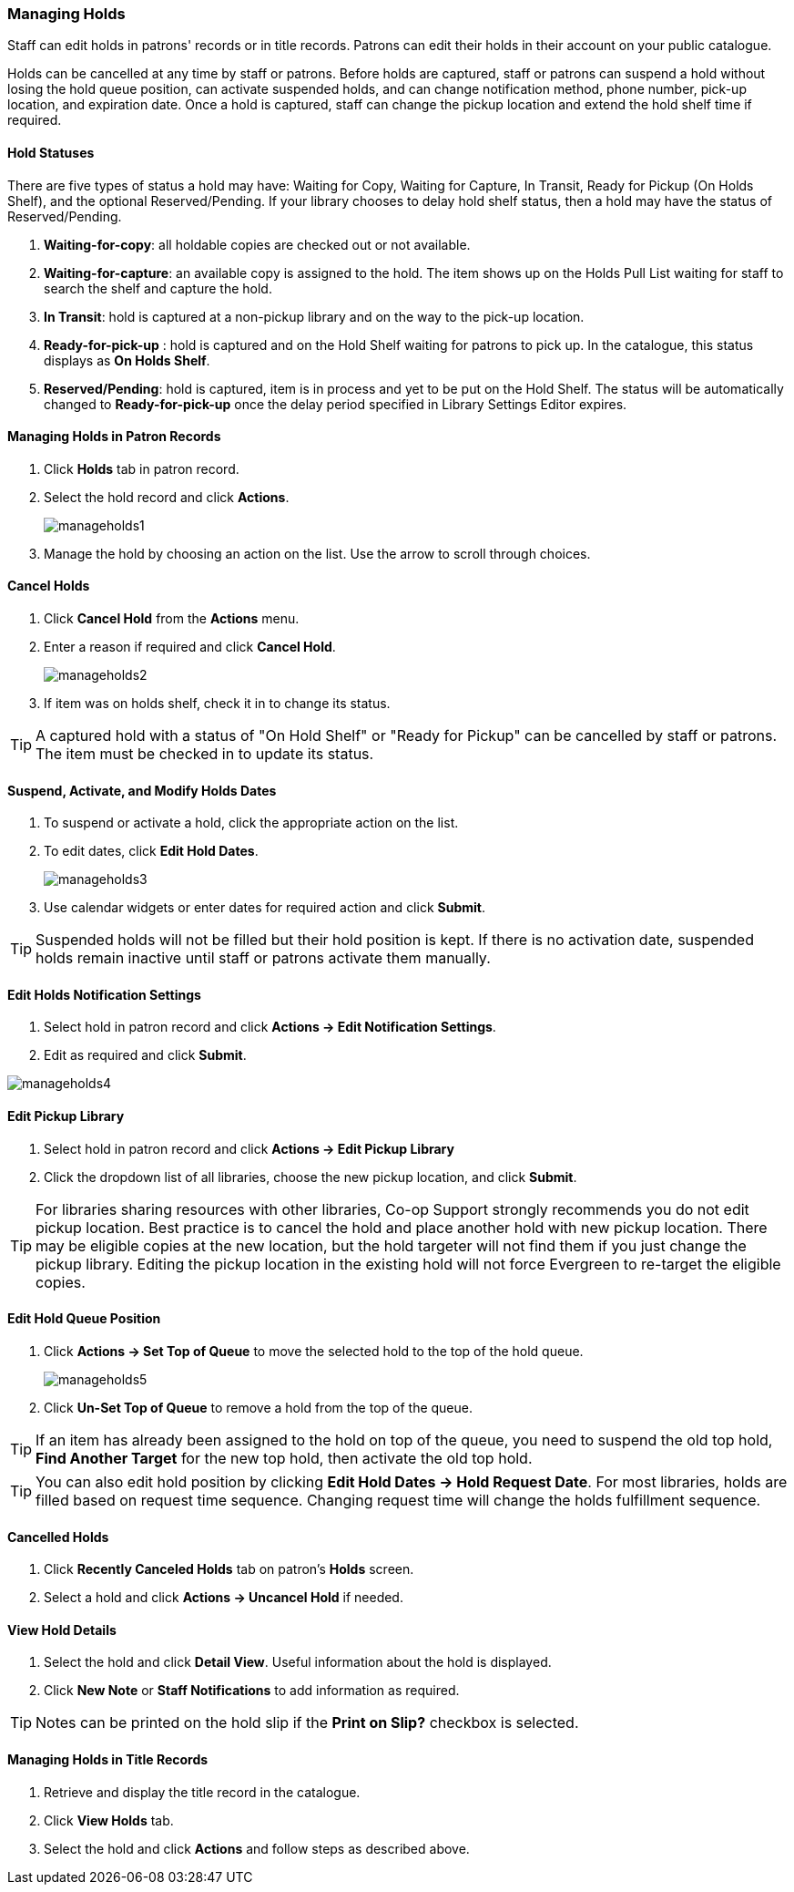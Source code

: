Managing Holds
~~~~~~~~~~~~~~

Staff can edit holds in patrons' records or in title records. Patrons can edit their holds in their account on your public catalogue.

Holds can be cancelled at any time by staff or patrons. Before holds are captured, staff or patrons can suspend a hold without losing the hold queue position, can activate suspended holds, and can change notification method, phone number, pick-up location, and expiration date.  Once a hold is captured, staff can change the pickup location and extend the hold shelf time if required.


Hold Statuses
^^^^^^^^^^^^^

There are five types of status a hold may have: Waiting for Copy, Waiting for Capture, In Transit, Ready for Pickup (On Holds Shelf), and the optional Reserved/Pending. If your library chooses to delay hold shelf status, then a hold may have the status of Reserved/Pending.

. *Waiting-for-copy*: all holdable copies are checked out or not available.

. *Waiting-for-capture*: an available copy is assigned to the hold. The item shows up on the Holds Pull List waiting for staff to search the shelf and capture the hold.

. *In Transit*: hold is captured at a non-pickup library and on the way to the pick-up location.

. *Ready-for-pick-up* : hold is captured and on the Hold Shelf waiting for patrons to pick up. In the catalogue, this status displays as *On Holds Shelf*.

. *Reserved/Pending*: hold is captured, item is in process and yet to be put on the Hold Shelf. The status will be automatically changed to *Ready-for-pick-up* once the delay period specified in Library Settings Editor expires.



Managing Holds in Patron Records
^^^^^^^^^^^^^^^^^^^^^^^^^^^^^^^^

. Click *Holds* tab in patron record.
. Select the hold record and click *Actions*.
+
image:images/circ/manageholds1.png[scaledwidth="75%"]
+
. Manage the hold by choosing an action on the list. Use the arrow to scroll through choices.

Cancel Holds
^^^^^^^^^^^^
. Click *Cancel Hold* from the *Actions* menu.
. Enter a reason if required and click *Cancel Hold*.
+
image:images/circ/manageholds2.png[scaledwidth="75%"]
+
. If item was on holds shelf, check it in to change its status.

TIP: A captured hold with a status of "On Hold Shelf" or "Ready for Pickup" can be cancelled by staff or patrons. The item must be checked in to update its status.

Suspend, Activate, and Modify Holds Dates
^^^^^^^^^^^^^^^^^^^^^^^^^^^^^^^^^^^^^^^^^
. To suspend or activate a hold, click the appropriate action on the list.
. To edit dates, click *Edit Hold Dates*.
+
image:images/circ/manageholds3.png[scaledwidth="75%"]
+
. Use calendar widgets or enter dates for required action and click *Submit*.

TIP: Suspended holds will not be filled but their hold position is kept. If there is no activation date, suspended holds remain inactive until staff or patrons activate them manually.

Edit Holds Notification Settings
^^^^^^^^^^^^^^^^^^^^^^^^^^^^^^^^
. Select hold in patron record and click *Actions -> Edit Notification Settings*.
. Edit as required and click *Submit*.

image:images/circ/manageholds4.png[scaledwidth="75%"]


Edit Pickup Library
^^^^^^^^^^^^^^^^^^^
. Select hold in patron record and click *Actions -> Edit Pickup Library*
. Click the dropdown list of all libraries, choose the new pickup location, and click *Submit*.


TIP: For libraries sharing resources with other libraries, Co-op Support strongly recommends you do not edit pickup location. Best practice is to cancel the hold and place another hold with new pickup location. There may be eligible copies at the new location, but the hold targeter will not find them if you just change the pickup library. Editing the pickup location in the existing hold will not force Evergreen to re-target the eligible copies.

Edit Hold Queue Position
^^^^^^^^^^^^^^^^^^^^^^^^
. Click *Actions -> Set Top of Queue* to move the selected hold to the top of the hold queue.
+
image:images/circ/manageholds5.png[scaledwidth="75%"]
+
. Click *Un-Set Top of Queue* to remove a hold from the top of the queue.

TIP: If an item has already been assigned to the hold on top of the queue,  you need to suspend the old top hold, *Find Another Target* for the new top hold, then activate the old top hold.

TIP: You can also edit hold position by clicking *Edit Hold Dates -> Hold Request Date*. For most libraries, holds are filled based on request time sequence. Changing request time will change the holds fulfillment sequence.

Cancelled Holds
^^^^^^^^^^^^^^^
. Click *Recently Canceled Holds* tab on patron's *Holds* screen.
. Select a hold and click *Actions -> Uncancel Hold* if needed.

View Hold Details
^^^^^^^^^^^^^^^^^
. Select the hold and click *Detail View*. Useful information about the hold is displayed.
. Click *New Note* or *Staff Notifications* to add information as required.

TIP: Notes can be printed on the hold slip if the *Print on Slip?* checkbox is selected.


Managing Holds in Title Records
^^^^^^^^^^^^^^^^^^^^^^^^^^^^^^^

. Retrieve and display the title record in the catalogue.
. Click *View Holds* tab.
. Select the hold and click *Actions* and follow steps as described above.

